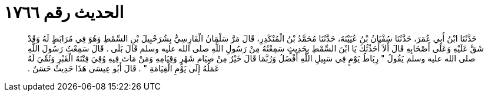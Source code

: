 
= الحديث رقم ١٧٦٦

[quote.hadith]
حَدَّثَنَا ابْنُ أَبِي عُمَرَ، حَدَّثَنَا سُفْيَانُ بْنُ عُيَيْنَةَ، حَدَّثَنَا مُحَمَّدُ بْنُ الْمُنْكَدِرِ، قَالَ مَرَّ سَلْمَانُ الْفَارِسِيُّ بِشُرَحْبِيلَ بْنِ السِّمْطِ وَهُوَ فِي مُرَابَطٍ لَهُ وَقَدْ شَقَّ عَلَيْهِ وَعَلَى أَصْحَابِهِ قَالَ أَلاَ أُحَدِّثُكَ يَا ابْنَ السِّمْطِ بِحَدِيثٍ سَمِعْتُهُ مِنْ رَسُولِ اللَّهِ صلى الله عليه وسلم قَالَ بَلَى ‏.‏ قَالَ سَمِعْتُ رَسُولَ اللَّهِ صلى الله عليه وسلم يَقُولُ ‏"‏ رِبَاطُ يَوْمٍ فِي سَبِيلِ اللَّهِ أَفْضَلُ وَرُبَّمَا قَالَ خَيْرٌ مِنْ صِيَامِ شَهْرٍ وَقِيَامِهِ وَمَنْ مَاتَ فِيهِ وُقِيَ فِتْنَةَ الْقَبْرِ وَنُمِّيَ لَهُ عَمَلُهُ إِلَى يَوْمِ الْقِيَامَةِ ‏"‏ ‏.‏ قَالَ أَبُو عِيسَى هَذَا حَدِيثٌ حَسَنٌ ‏.‏